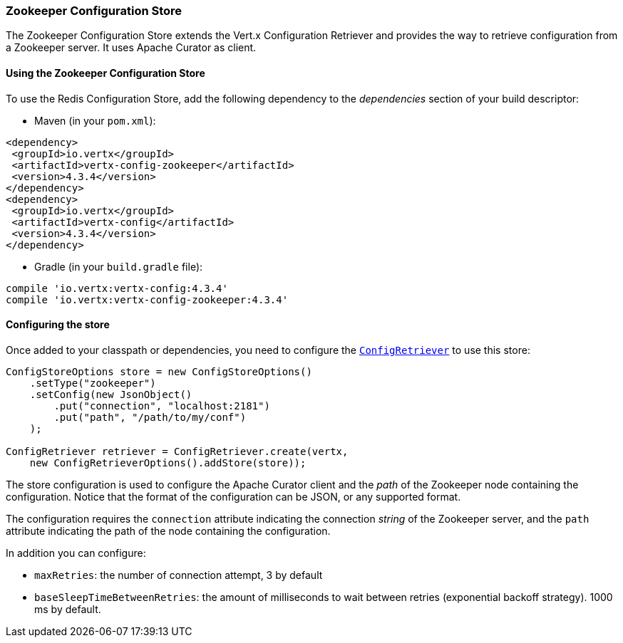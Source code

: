 === Zookeeper Configuration Store

The Zookeeper Configuration Store extends the Vert.x Configuration Retriever and provides the
way to retrieve configuration from a Zookeeper server. It uses Apache Curator as client.

==== Using the Zookeeper Configuration Store

To use the Redis Configuration Store, add the following dependency to the
_dependencies_ section of your build descriptor:

* Maven (in your `pom.xml`):

[source,xml,subs="+attributes"]
----
<dependency>
 <groupId>io.vertx</groupId>
 <artifactId>vertx-config-zookeeper</artifactId>
 <version>4.3.4</version>
</dependency>
<dependency>
 <groupId>io.vertx</groupId>
 <artifactId>vertx-config</artifactId>
 <version>4.3.4</version>
</dependency>
----

* Gradle (in your `build.gradle` file):

[source,groovy,subs="+attributes"]
----
compile 'io.vertx:vertx-config:4.3.4'
compile 'io.vertx:vertx-config-zookeeper:4.3.4'
----

==== Configuring the store

Once added to your classpath or dependencies, you need to configure the
`link:../../apidocs/io/vertx/config/ConfigRetriever.html[ConfigRetriever]` to use this store:

[source, java]
----
ConfigStoreOptions store = new ConfigStoreOptions()
    .setType("zookeeper")
    .setConfig(new JsonObject()
        .put("connection", "localhost:2181")
        .put("path", "/path/to/my/conf")
    );

ConfigRetriever retriever = ConfigRetriever.create(vertx,
    new ConfigRetrieverOptions().addStore(store));
----

The store configuration is used to configure the Apache Curator client and the _path_ of the Zookeeper node
containing the configuration. Notice that the format of the configuration can be JSON, or any supported format.

The configuration requires the `connection` attribute indicating the connection _string_ of the Zookeeper
server, and the `path` attribute indicating the path of the node containing the configuration.

In addition you can configure:

* `maxRetries`: the number of connection attempt, 3 by default
* `baseSleepTimeBetweenRetries`: the amount of milliseconds to wait between retries (exponential backoff strategy).
1000 ms by default.